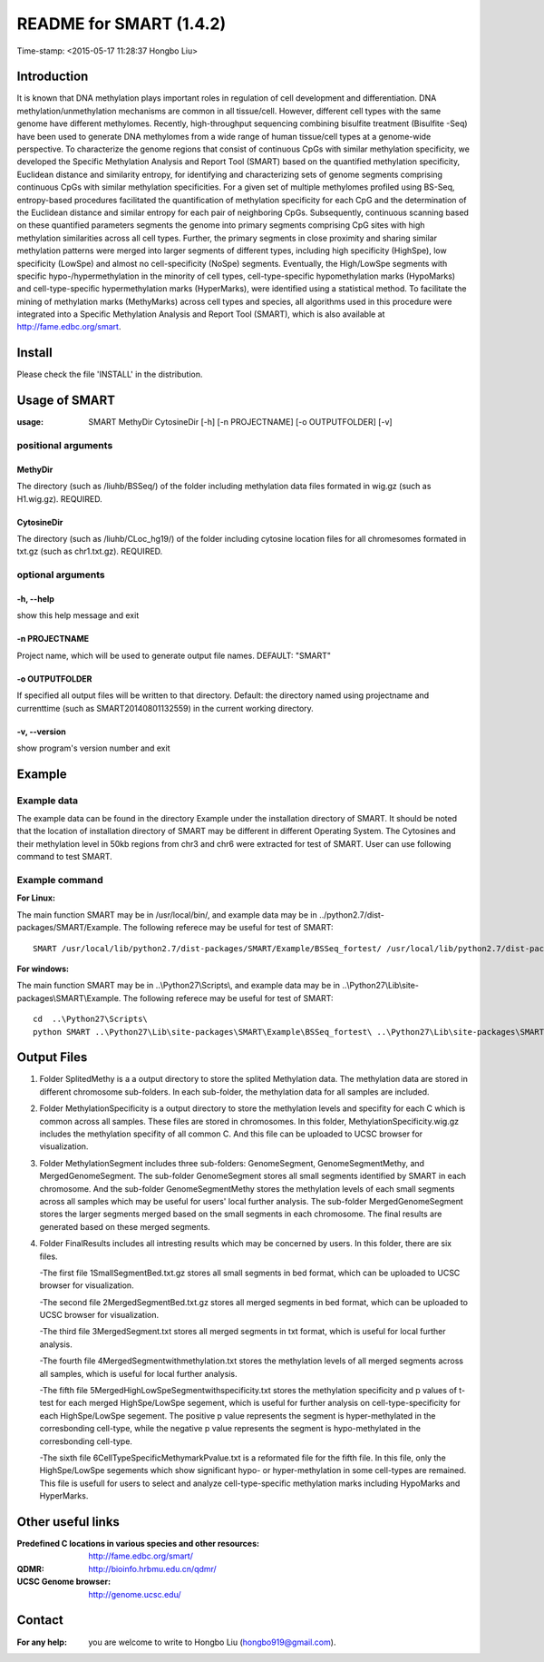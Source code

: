 ========================
README for SMART (1.4.2)
========================
Time-stamp: <2015-05-17 11:28:37 Hongbo Liu>

Introduction
============

It is known that DNA methylation plays important roles in regulation
of cell development and differentiation. DNA methylation/unmethylation
mechanisms are common in all tissue/cell. However, different cell 
types with the same genome have different methylomes. Recently,
high-throughput sequencing combining bisulfite treatment (Bisulfite
-Seq) have been used to generate DNA methylomes from a wide range of
human tissue/cell types at a genome-wide perspective. To characterize
the genome regions that consist of continuous CpGs with similar 
methylation specificity, we developed the Specific Methylation Analysis
and Report Tool (SMART) based on the quantified methylation specificity,
Euclidean distance and similarity entropy, for identifying and 
characterizing sets of genome segments comprising continuous CpGs with 
similar methylation specificities. For a given set of multiple methylomes 
profiled using BS-Seq, entropy-based procedures facilitated the quantification 
of methylation specificity for each CpG and the determination of the 
Euclidean distance and similar entropy for each pair of neighboring CpGs. 
Subsequently, continuous scanning based on these quantified parameters 
segments the genome into primary segments comprising CpG sites with high 
methylation similarities across all cell types. Further, the 
primary segments in close proximity and sharing similar methylation 
patterns were merged into larger segments of different types, including 
high specificity (HighSpe), low specificity (LowSpe) and almost no 
cell-specificity (NoSpe) segments. Eventually, the High/LowSpe segments 
with specific hypo-/hypermethylation in the minority of cell types, 
cell-type-specific hypomethylation marks (HypoMarks) and cell-type-specific 
hypermethylation marks (HyperMarks), were identified using a statistical 
method. To facilitate the mining of methylation marks (MethyMarks) across 
cell types and species, all algorithms used in this procedure were 
integrated into a Specific Methylation Analysis and Report Tool (SMART), 
which is also available at http://fame.edbc.org/smart.

Install
=======

Please check the file 'INSTALL' in the distribution.

Usage of SMART
==============

:usage: SMART MethyDir CytosineDir [-h] [-n PROJECTNAME] [-o OUTPUTFOLDER] [-v]  



positional arguments
-----------------------
MethyDir
```````````````
The directory (such as /liuhb/BSSeq/) of the folder including methylation data files formated in wig.gz (such as H1.wig.gz). REQUIRED.

CytosineDir
``````````````````
The directory (such as /liuhb/CLoc_hg19/) of the folder including cytosine location files for all chromesomes formated in txt.gz (such as chr1.txt.gz). REQUIRED.

optional arguments
----------------------
-h, --help
``````````````````
show this help message and exit

-n PROJECTNAME
`````````````````````````````
Project name, which will be used to generate output file names. DEFAULT: "SMART"

-o OUTPUTFOLDER
````````````````````````````````
If specified all output files will be written to that directory. Default: the directory named using projectname and currenttime (such as SMART20140801132559) in the current working directory.

-v, --version
```````````````````
show program's version number and exit

Example
==============

Example data
---------------

The example data can be found in the directory Example under the installation directory of SMART. It should be noted that the location of installation directory of SMART may be different in different Operating System. The Cytosines and their methylation level in 50kb regions from chr3 and chr6 were extracted for test of SMART. User can use following command to test SMART.

Example command
---------------------
:For Linux: 

The main function SMART may be in /usr/local/bin/, and example data may be in ../python2.7/dist-packages/SMART/Example. The following referece may be useful for test of SMART::

  SMART /usr/local/lib/python2.7/dist-packages/SMART/Example/BSSeq_fortest/ /usr/local/lib/python2.7/dist-packages/SMART/Example/CLoc_hg19_fortest/ -n Test -o /usr/local/lib/python2.7/dist-packages/SMART/Example/Example_Results/



:For windows: 

The main function SMART may be in ..\\Python27\\Scripts\\, and example data may be in ..\\Python27\\Lib\\site-packages\\SMART\\Example. The following referece may be useful for test of SMART::

  cd  ..\Python27\Scripts\
  python SMART ..\Python27\Lib\site-packages\SMART\Example\BSSeq_fortest\ ..\Python27\Lib\site-packages\SMART\Example\CLoc_hg19_fortest\ -n Test -o ..\Python27\Lib\site-packages\SMART\Example\Example_Results\


Output Files 
==============
1. Folder SplitedMethy is a a output directory to store the splited Methylation data.
   The methylation data are stored in different chromosome sub-folders. In each
   sub-folder, the methylation data for all samples are included. 
2. Folder MethylationSpecificity is a output directory to store the methylation
   levels and specifity for each C which is common across all samples. These files are
   stored in chromosomes. In this folder, MethylationSpecificity.wig.gz includes
   the methylation specifity of all common C. And this file can be uploaded to UCSC
   browser for visualization.
3. Folder MethylationSegment includes three sub-folders: GenomeSegment, GenomeSegmentMethy,
   and MergedGenomeSegment. The sub-folder GenomeSegment stores all small segments
   identified by SMART in each chromosome. And the sub-folder GenomeSegmentMethy stores
   the methylation levels of each small segments across all samples which may be useful for
   users' local further analysis. The sub-folder MergedGenomeSegment stores the larger 
   segments merged based on the small segments in each chromosome. The final results are
   generated based on these merged segments.
4. Folder FinalResults includes all intresting results which may be concerned by users.
   In this folder, there are six files. 

   -The first file 1SmallSegmentBed.txt.gz stores all small segments in bed format,  which  can be uploaded to UCSC browser for visualization.

   -The second file 2MergedSegmentBed.txt.gz stores all merged segments in bed format, which  can be uploaded to UCSC browser for visualization.

   -The third file 3MergedSegment.txt stores all merged segments in txt format, which is useful  for local further analysis.

   -The fourth file 4MergedSegmentwithmethylation.txt stores the methylation levels of all  merged segments across all samples, which is useful for local further analysis.

   -The fifth file 5MergedHighLowSpeSegmentwithspecificity.txt stores the methylation specificity and p values of t-test for each merged HighSpe/LowSpe segement, which is useful for further analysis on cell-type-specificity for each HighSpe/LowSpe segement. The positive p value represents the segment is hyper-methylated in the corresbonding cell-type, while the negative p value represents the segment is hypo-methylated in the corresbonding cell-type.

   -The sixth file 6CellTypeSpecificMethymarkPvalue.txt is a reformated file for the fifth file. In this file, only the HighSpe/LowSpe segements which show significant hypo- or hyper-methylation in some cell-types are remained. This file is usefull for users to select and analyze cell-type-specific methylation marks including HypoMarks and HyperMarks.

Other useful links
==================
:Predefined C locations in various species and other resources: http://fame.edbc.org/smart/
:QDMR: http://bioinfo.hrbmu.edu.cn/qdmr/
:UCSC Genome browser:  http://genome.ucsc.edu/

Contact 
==================
:For any help:  you are welcome to write to Hongbo Liu (hongbo919@gmail.com).